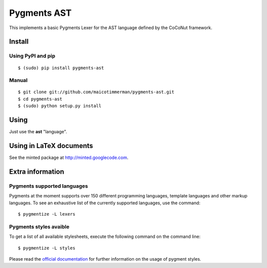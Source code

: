 Pygments AST
==============

This implements a basic Pygments Lexer for the AST language defined by the
CoCoNut framework.


Install
+++++++

Using PyPI and pip
------------------

::

    $ (sudo) pip install pygments-ast


Manual
------

::

    $ git clone git://github.com/maicotimmerman/pygments-ast.git
    $ cd pygments-ast
    $ (sudo) python setup.py install


Using
+++++

Just use the **ast** "language".


Using in LaTeX documents
++++++++++++++++++++++++

See the minted package at http://minted.googlecode.com.


Extra information
+++++++++++++++++

Pygments supported languages
----------------------------

Pygments at the moment supports over 150 different programming languages,
template languages and other markup languages. To see an exhaustive list of the
currently supported languages, use the command::

    $ pygmentize -L lexers

Pygments styles avaible
-----------------------

To get a list of all available stylesheets, execute the following command on the
command line::

    $ pygmentize -L styles

Please read the `official documentation`_ for further information on the usage
of pygment styles.

.. _official documentation: http://pygments.org/docs/
